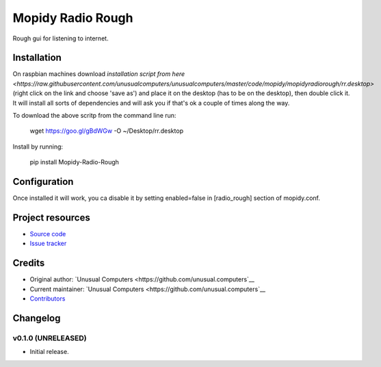 ****************************
Mopidy Radio Rough
****************************

Rough gui for listening to internet. 

Installation
============

On raspbian machines download `installation script from here  <https://raw.githubusercontent.com/unusualcomputers/unusualcomputers/master/code/mopidy/mopidyradiorough/rr.desktop>` (right click on the link and choose 'save as') and place it on the desktop (has to be on the desktop), then double click it. It will install all sorts of dependencies and will ask you if that's ok a couple of times along the way.

To download the above scritp from the command line run:

    wget https://goo.gl/gBdWGw -O ~/Desktop/rr.desktop

Install by running:

    pip install Mopidy-Radio-Rough


Configuration
=============

Once installed it will work, you ca disable it by setting enabled=false in [radio_rough] section of mopidy.conf.

Project resources
=================

- `Source code <https://github.com/unusual.computers/mopidyroughradio>`_
- `Issue tracker <https://github.com/unusual.computers/mopidyroughradio/issues>`_


Credits
=======

- Original author: `Unusual Computers <https://github.com/unusual.computers`__
- Current maintainer: `Unusual Computers <https://github.com/unusual.computers`__
- `Contributors <https://github.com/unusual.computers/mopidyroughradio/graphs/contributors>`_


Changelog
=========

v0.1.0 (UNRELEASED)
----------------------------------------

- Initial release.
